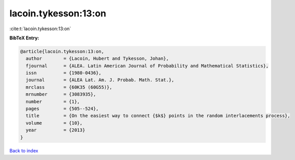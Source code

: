 lacoin.tykesson:13:on
=====================

:cite:t:`lacoin.tykesson:13:on`

**BibTeX Entry:**

.. code-block:: bibtex

   @article{lacoin.tykesson:13:on,
     author        = {Lacoin, Hubert and Tykesson, Johan},
     fjournal      = {ALEA. Latin American Journal of Probability and Mathematical Statistics},
     issn          = {1980-0436},
     journal       = {ALEA Lat. Am. J. Probab. Math. Stat.},
     mrclass       = {60K35 (60G55)},
     mrnumber      = {3083935},
     number        = {1},
     pages         = {505--524},
     title         = {On the easiest way to connect {$k$} points in the random interlacements process},
     volume        = {10},
     year          = {2013}
   }

`Back to index <../By-Cite-Keys.html>`__
